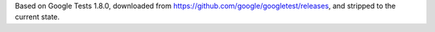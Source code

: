 
Based on Google Tests 1.8.0, downloaded from 
https://github.com/google/googletest/releases,
and stripped to the current state.
